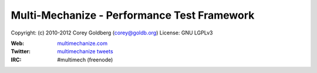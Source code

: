 
============================================
Multi-Mechanize - Performance Test Framework
============================================

Copyright: (c) 2010-2012 Corey Goldberg (corey@goldb.org)
License: GNU LGPLv3

:Web: `multimechanize.com <http://multimechanize.com>`_
:Twitter: `multimechanize tweets <http://twitter.com/multimechanize>`_
:IRC: #multimech (freenode)
